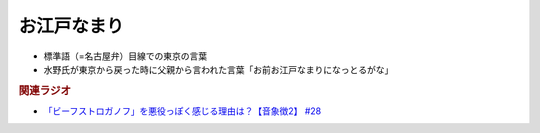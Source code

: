 お江戸なまり
=====================
.. glossary::
  お江戸なまり : お

* 標準語（=名古屋弁）目線での東京の言葉
* 水野氏が東京から戻った時に父親から言われた言葉「お前お江戸なまりになっとるがな」

.. rubric:: 関連ラジオ
* `「ビーフストロガノフ」を悪役っぽく感じる理由は？【音象徴2】 #28`_

.. _「ビーフストロガノフ」を悪役っぽく感じる理由は？【音象徴2】 #28: https://www.youtube.com/watch?v=sPH5qbBEiaM